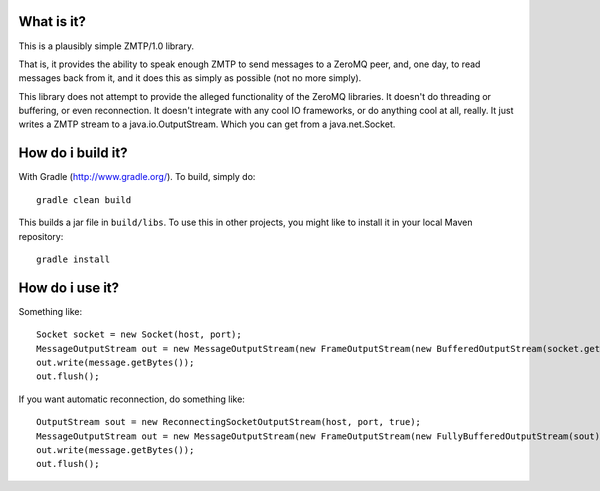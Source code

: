 What is it?
===========

.. image:: https://travis-ci.org/tim-group/simple-zmtp1.svg?branch=master
    :target: https://travis-ci.org/tim-group/simple-zmtp1

This is a plausibly simple ZMTP/1.0 library.

That is, it provides the ability to speak enough ZMTP to send messages to a ZeroMQ peer, and, one day, to read messages back from it, and it does this as simply as possible (not no more simply).

This library does not attempt to provide the alleged functionality of the ZeroMQ libraries. It doesn't do threading or buffering, or even reconnection. It doesn't integrate with any cool IO frameworks, or do anything cool at all, really. It just writes a ZMTP stream to a java.io.OutputStream. Which you can get from a java.net.Socket.

How do i build it?
==================

With Gradle (http://www.gradle.org/). To build, simply do::

    gradle clean build

This builds a jar file in ``build/libs``. To use this in other projects, you might like to install it in your local Maven repository::

    gradle install

How do i use it?
================

Something like::

    Socket socket = new Socket(host, port);
    MessageOutputStream out = new MessageOutputStream(new FrameOutputStream(new BufferedOutputStream(socket.getOutputStream())));
    out.write(message.getBytes());
    out.flush();

If you want automatic reconnection, do something like::

    OutputStream sout = new ReconnectingSocketOutputStream(host, port, true);
    MessageOutputStream out = new MessageOutputStream(new FrameOutputStream(new FullyBufferedOutputStream(sout)));
    out.write(message.getBytes());
    out.flush();

